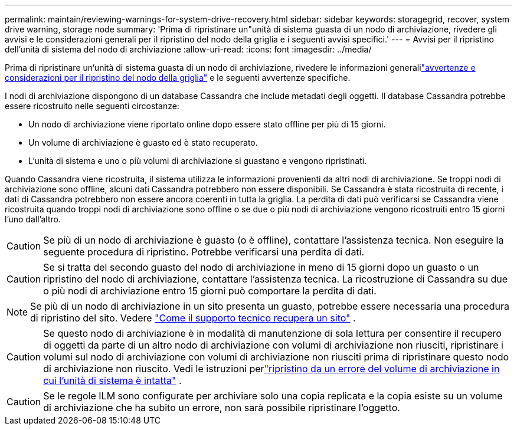 ---
permalink: maintain/reviewing-warnings-for-system-drive-recovery.html 
sidebar: sidebar 
keywords: storagegrid, recover, system drive warning, storage node 
summary: 'Prima di ripristinare un"unità di sistema guasta di un nodo di archiviazione, rivedere gli avvisi e le considerazioni generali per il ripristino del nodo della griglia e i seguenti avvisi specifici.' 
---
= Avvisi per il ripristino dell'unità di sistema del nodo di archiviazione
:allow-uri-read: 
:icons: font
:imagesdir: ../media/


[role="lead"]
Prima di ripristinare un'unità di sistema guasta di un nodo di archiviazione, rivedere le informazioni generalilink:warnings-and-considerations-for-grid-node-recovery.html["avvertenze e considerazioni per il ripristino del nodo della griglia"] e le seguenti avvertenze specifiche.

I nodi di archiviazione dispongono di un database Cassandra che include metadati degli oggetti. Il database Cassandra potrebbe essere ricostruito nelle seguenti circostanze:

* Un nodo di archiviazione viene riportato online dopo essere stato offline per più di 15 giorni.
* Un volume di archiviazione è guasto ed è stato recuperato.
* L'unità di sistema e uno o più volumi di archiviazione si guastano e vengono ripristinati.


Quando Cassandra viene ricostruita, il sistema utilizza le informazioni provenienti da altri nodi di archiviazione. Se troppi nodi di archiviazione sono offline, alcuni dati Cassandra potrebbero non essere disponibili. Se Cassandra è stata ricostruita di recente, i dati di Cassandra potrebbero non essere ancora coerenti in tutta la griglia.  La perdita di dati può verificarsi se Cassandra viene ricostruita quando troppi nodi di archiviazione sono offline o se due o più nodi di archiviazione vengono ricostruiti entro 15 giorni l'uno dall'altro.


CAUTION: Se più di un nodo di archiviazione è guasto (o è offline), contattare l'assistenza tecnica. Non eseguire la seguente procedura di ripristino. Potrebbe verificarsi una perdita di dati.


CAUTION: Se si tratta del secondo guasto del nodo di archiviazione in meno di 15 giorni dopo un guasto o un ripristino del nodo di archiviazione, contattare l'assistenza tecnica.  La ricostruzione di Cassandra su due o più nodi di archiviazione entro 15 giorni può comportare la perdita di dati.


NOTE: Se più di un nodo di archiviazione in un sito presenta un guasto, potrebbe essere necessaria una procedura di ripristino del sito. Vedere link:how-site-recovery-is-performed-by-technical-support.html["Come il supporto tecnico recupera un sito"] .


CAUTION: Se questo nodo di archiviazione è in modalità di manutenzione di sola lettura per consentire il recupero di oggetti da parte di un altro nodo di archiviazione con volumi di archiviazione non riusciti, ripristinare i volumi sul nodo di archiviazione con volumi di archiviazione non riusciti prima di ripristinare questo nodo di archiviazione non riuscito. Vedi le istruzioni perlink:recovering-from-storage-volume-failure-where-system-drive-is-intact.html["ripristino da un errore del volume di archiviazione in cui l'unità di sistema è intatta"] .


CAUTION: Se le regole ILM sono configurate per archiviare solo una copia replicata e la copia esiste su un volume di archiviazione che ha subito un errore, non sarà possibile ripristinare l'oggetto.
